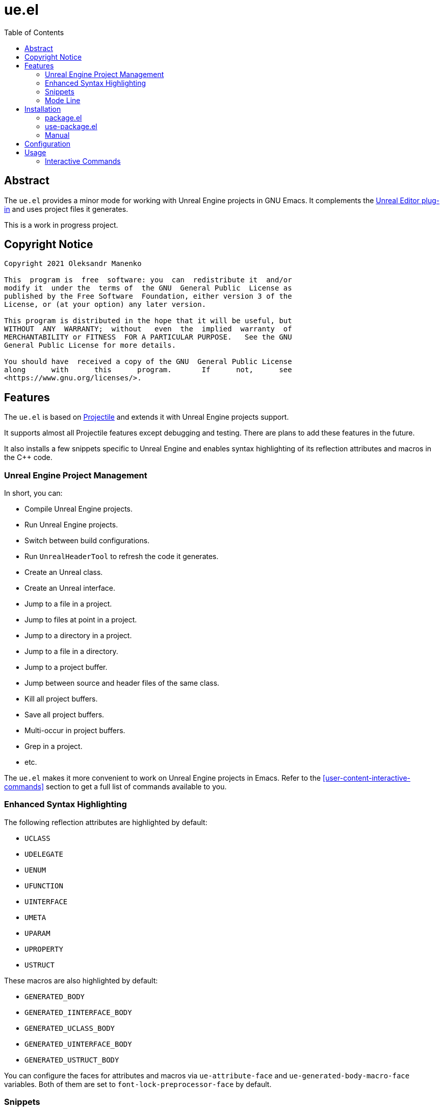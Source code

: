 = ue.el
:toc:
// Enable experimental attribute to support kbd macro.
:experimental:
// Names
:project-name: pass:normal[`ue.el`]
// URIs
:uri-ag: https://github.com/Wilfred/ag.el
:uri-grep: https://www.gnu.org/software/grep/
:uri-magit: https://magit.vc/
:uri-multi-occur: https://www.emacswiki.org/emacs/OccurMode#h5o-10
:uri-plugin: https://gitlab.com/unrealemacs/emacs-sourcecode-access
:uri-projectile-commands: https://docs.projectile.mx/projectile/usage.html#interactive-commands
:uri-projectile: https://github.com/bbatsov/projectile
:uri-rg: https://github.com/dajva/rg.el
:uri-ripgrep: https://github.com/BurntSushi/ripgrep
:uri-the-silver-searcher: https://github.com/ggreer/the_silver_searcher
:uri-yasnippet: https://github.com/joaotavora/yasnippet
:uri-melpa: https://melpa.org/#/
:uri-use-package: https://github.com/jwiegley/use-package
:uri-example-emacs-config: https://gitlab.com/unrealemacs/emacsconfig

== Abstract

The  {project-name} provides  a  minor mode  for  working with  Unreal
Engine projects in GNU  Emacs.  It complements the {uri-plugin}[Unreal
Editor plug-in] and uses project files it generates.

This is a work in progress project.

== Copyright Notice

....
Copyright 2021 Oleksandr Manenko

This  program is  free  software: you  can  redistribute it  and/or
modify it  under the  terms of  the GNU  General Public  License as
published by the Free Software  Foundation, either version 3 of the
License, or (at your option) any later version.

This program is distributed in the hope that it will be useful, but
WITHOUT  ANY  WARRANTY;  without   even  the  implied  warranty  of
MERCHANTABILITY or FITNESS  FOR A PARTICULAR PURPOSE.   See the GNU
General Public License for more details.

You should have  received a copy of the GNU  General Public License
along      with      this      program.       If      not,      see
<https://www.gnu.org/licenses/>.
....

== Features

The  {project-name}  is   based  on  {uri-projectile}[Projectile]  and
extends it with Unreal Engine projects support.

It  supports  almost  all  Projectile features  except  debugging  and
testing. There are plans to add these features in the future.

It also installs a few snippets  specific to Unreal Engine and enables
syntax highlighting of its reflection attributes and macros in the C++
code.

=== Unreal Engine Project Management

In short, you can:

- Compile Unreal Engine projects.
- Run Unreal Engine projects.
- Switch between build configurations.
- Run `UnrealHeaderTool` to refresh the code it generates.
- Create an Unreal class.
- Create an Unreal interface.
- Jump to a file in a project.
- Jump to files at point in a project.
- Jump to a directory in a project.
- Jump to a file in a directory.
- Jump to a project buffer.
- Jump between source and header files of the same class.
- Kill all project buffers.
- Save all project buffers.
- Multi-occur in project buffers.
- Grep in a project.
- etc.

The {project-name} makes  it more convenient to work  on Unreal Engine
projects in Emacs.  Refer to the <<user-content-interactive-commands>>
section to get a full list of commands available to you.

=== Enhanced Syntax Highlighting

The following reflection attributes are highlighted by default:

- `UCLASS`
- `UDELEGATE`
- `UENUM`
- `UFUNCTION`
- `UINTERFACE`
- `UMETA`
- `UPARAM`
- `UPROPERTY`
- `USTRUCT`

These macros are also highlighted by default:

- `GENERATED_BODY`
- `GENERATED_IINTERFACE_BODY`
- `GENERATED_UCLASS_BODY`
- `GENERATED_UINTERFACE_BODY`
- `GENERATED_USTRUCT_BODY`

You  can   configure  the   faces  for   attributes  and   macros  via
`ue-attribute-face` and `ue-generated-body-macro-face` variables. Both
of them are set to `font-lock-preprocessor-face` by default.

=== Snippets

The  package  activates a  few  Unreal  Engine  snippets if  you  have
{uri-yasnippet}[yasnippet] installed.  More snippets  will be added in
the future.

==== UPROPERTY

|=====================================================================
| Key | Description
|`upc`| Component `UPROPERTY`
|`upe`| `UPROPERTY(EditDefaultsOnly)`
|`ups`| `TSubclassOf UPROPERTY`
|`upv`| `UPROPERTY(VisibleEverywhere)`
|=====================================================================

==== UFUNCTION

|=====================================================================
| Key | Description
|`uff`| `UFUNCTION(BlueprintCallable)`
|`ufp`| `UFUNCTION(BlueprintPure)`
|=====================================================================

==== Logging

|=====================================================================
| Key | Description
|`uld`| Declare a custom log category (use it in a header file)
|`uli`| Implement a custom log category (use it in a source file)
|`ull`| Write a message to the log
|=====================================================================

==== Events

Every event snippet uses the same mnemonic rules:

....
 +--- Operation
 |    i-mplement event handler
 |    d-eclare event handler
 |    s-ubscribe to event
 V
uioncomponentbeginoverlap
^ ^                     ^
| |     Event Name      |
| +---------------------+
|
+-- Every ue.el snippet starts with 'u'.
....

The  following event  snippets available  at the  moment and  more are
coming in the future:

|=====================================================================
| Key                       | Description
|`udoncomponentbeginoverlap`| Declare `OnComponentBeginOverlap` event
handler
|`uioncomponentbeginoverlap`| Implement `OnComponentBeginOverlap`
event handler
|`usoncomponentbeginoverlap`| Subscribe to `OnComponentBeginOverlap`
event
|=====================================================================


==== Misc

The  following   snippets  reduce  typing  needed   for  commonly-used
functions and macro.

|=====================================================================
| Key   | Description
|`ucds` | `CreateDefaultSubobject`
|`utext`| `TEXT()`
|=====================================================================

=== Mode Line

The  package adds  an indicator  of the  current build  target to  the
mode-line:

....
ue[MyProjectEditor-Mac-DebugGame]
....

If there is no build target set, the mode line looks like this:

....
ue[?]
....

You  can click  on the  mode-line  to invoke  a menu  of the  commands
available:

image::images/ue-context-menu.png["ue.el context menu",338,463]


== Installation

The {project-name} is available on the major community maintained repo
– {uri-melpa}[MELPA].

=== package.el

The `package.el` is the built-in package manager in Emacs.

`M-x` `package-install` `[RET]` `ue` `[RET]`

Then add the following lines to your Emacs config:

[source,elisp]
----
(require 'ue)
(define-key ue-mode-map (kbd "C-c u") 'ue-command-map)
(ue-global-mode +1)
----

=== use-package.el

The  {uri-use-package}[`use-package.el`]  is   a  declarative  way  of
expressing package configuration in Emacs.

[source,elisp]
----
(use-package ue
  :init   (ue-global-mode +1)
  :config (define-key ue-mode-map (kbd "C-c u") 'ue-command-map))
----

=== Manual

Clone the project:

....
$ mkdir -p ~/Documents/Projects/UnrealEmacs
$ cd ~/Documents/Projects/UnrealEmacs
$ git clone git@gitlab.com:unrealemacs/ue.el.git ue
....

Add the cloned directory to Emacs `load-path` in your `init.el` file:

[source,elisp]
----
(add-to-list 'load-path "~/Documents/Projects/UnrealEmacs/ue")
----

Then in the `init.el`:

[source,elisp]
----
(require 'ue)
(define-key ue-mode-map (kbd "C-c u") 'ue-command-map)
(ue-global-mode +1)
----

== Configuration

The {project-name} has no default prefix  set for its commands. To set
it to  kbd:[C-c u] add  the following  lines to your  `init.el` before
activating `ue-global-mode`:

[source,elisp]
----
(define-key ue-mode-map (kbd "C-c u") 'ue-command-map)
----

You   can   also  refer   to   {uri-example-emacs-config}[EmacsConfig]
repository which  provides an opionated Unreal  Emacs configuration by
integrating a few packages together. It has the following features:

- Autocompletion via  `lsp` and `clangd` using  the database generated
by {uri-plugin}[Unreal Editor plug-in].
- Unreal Engine project management via `ue.el`.
- Snippets via `yasnippet`.
- Code formatting via `clang-format`.
- Code quality analysis via `flycheck`.
- And more.

== Usage

The   `ue-mode`    activates   for    projects   generated    by   the
{uri-plugin}[Unreal Editor  plug-in], which means you  should have the
plug-in  installed  and enabled;  the  project  files generated.   The
workflow is the same as for  any other IDE/editor that has integration
with Unreal Engine.

=== Interactive Commands

Almost   all    Projectile   {uri-projectile-commands}[commands]   are
available  to you  as  usual. However,  {project-name}  defines a  few
Unreal Engine  specific commands, changes  behavior of a  few built-in
Projectile  commands,  and   binds  them  to  its  own   key  map  for
convenience.

==== Commands

[[ue-jump-between-header-and-implementation,`ue-jump-between-header-and-implementation`]]`ue-jump-between-header-and-implementation`::
Jump between class header and source files.

[[ue-switch-to-buffer,`ue-switch-to-buffer`]]`ue-switch-to-buffer`::
Display a list of all project buffers currently open.

[[ue-compile-project,`ue-compile-project`]]`ue-compile-project`::
Compile the project  for current build target.  If there  is no target
set, prompt a user to select one and then compile the project.

[[ue-find-dir,`ue-find-dir`]]`ue-find-dir`::
Display  a list  of all  directories in  the project.   With a  prefix
argument it will clear the cache first.

[[ue-dired,`ue-dired`]]`ue-dired`::
Open the root of the project in dired.

[[ue-recentf,`ue-recentf`]]`ue-recentf`::
Show a list of recently visited project files.

[[ue-edit-dir-locals,`ue-edit-dir-locals`]]`ue-edit-dir-locals`::
Open the root `.dir-locals.el` of the project.

[[ue-find-file,`ue-find-file`]]`ue-find-file`::
Display a list of all files in the project.  With a prefix argument it
will clear the cache first.

[[ue-find-file-dwim,`ue-find-file-dwim`]]`ue-find-file-dwim`::
Jump to a  project's files using completion based on  context.  With a
prefix  argument  invalidates  the  cache  first. If  point  is  on  a
filename, {project-name}  first tries to  search for that file  in the
project:

- If it finds  just a file, it switches to  that file instantly.  This
works even  if the filename is  incomplete, but there's only  a single
file in the current project that matches the filename at point.

- If it finds a list of files, the list is displayed for selecting.  A
list of  files is displayed when  a filename appears more  than one in
the project  or the  filename at point  is a prefix  of more  than two
files in the project.

- If  it finds  nothing,  the list  of  all files  in  the project  is
  displayed for selecting.

[[ue-invalidate-cache,`ue-invalidate-cache`]]`ue-invalidate-cache`::
Invalidate the project cache (if existing).

[[ue-find-file-in-directory,`ue-find-file-in-directory`]]`ue-find-file-in-directory`::
Display a list  of all files in a directory  (that’s not necessarily a
project).

[[ue-generate-class,`ue-generate-class`]]`ue-generate-class`::
Create a new Unreal class for the project.

The command displays a list of  super classes it knows about but users
can enter the  name of the super class manually.  The list consists of
some of the standard predefined classes as well as project classes the
command was able to find.

Then the user  enters the name of the class;  selects the directory to
put  the header  to, the  command uses  it to  derive the  source file
location; and then the command creates the files.

Finally, it compiles the project if  the user has chosen a super class
from the list.

[[ue-generate-interface,`ue-generate-interface`]]`ue-generate-interface`::
Create  a  new  Unreal  interface  and compile  the  project  to  make
auto-completion accept the new interface.

[[ue-multi-occur,`ue-multi-occur`]]`ue-multi-occur`::
Run {uri-multi-occur}[multi-occur]  on all project  buffers currently
open.

[[ue-uht-project,`ue-uht-project`]]`ue-uht-project`::
Run UnrealHeaderTool  on the project.  Use this option  to synchronize
generated files with your changes in the project's header files.

[[ue-grep,`ue-grep`]]`ue-grep`::
Run {uri-grep}[grep] on the files in the project.

[[ue-ripgrep,`ue-ripgrep`]]`ue-ripgrep`::
Run  {uri-ripgrep}[ripgrep]  on  the  project,  performing  a  literal
search.   Requires {uri-rg}[rg.el]  to  be installed.   With a  prefix
argument it will perform a regex search.

[[ue-ag,`ue-ag`]]`ue-ag`::
Run  {uri-the-silver-searcher}[the_silver_searcher]  aka `ag`  on  the
project, performing  a literal search. Requires  {uri-ag}[ag.el] to be
installed.  With a prefix argument it will perform a regex search.

[[ue-save-project-buffers,`ue-save-project-buffers`]]`ue-save-project-buffers`::
Save all project buffers.

[[ue-switch-build-target,`ue-switch-build-target`]]`ue-switch-build-target`::
Select a build target for the current project.

[[ue-run-project,`ue-run-project`]]`ue-run-project`::
Run the project using the current build target.  If there is no target
set, prompt a user to select one and then run the project.

[[ue-version-control-status,`ue-version-control-status`]]`ue-version-control-status`::
Open version  control status window at  the root of the  project.  For
git projects `magit-status-internal` is  used if {uri-magit}[Magit] is
available.

[[ue-previous-project-buffer,`ue-previous-project-buffer`]]`ue-previous-project-buffer`::
Switch to the previous project buffer.

[[ue-next-project-buffer,`ue-next-project-buffer`]]`ue-next-project-buffer`::
Switch to the next project buffer.

==== Keybindings

The {project-name} has no default prefix  set for its commands but all
examples in the  manual assume you have chosen kbd:[C-c  u].  Refer to
the <<user-content-configuration>>  section to learn how  to configure
the prefix.

|=====================================================================
|Key                 | Binding
|kbd:[C-c u a]       | <<ue-jump-between-header-and-implementation>>
|kbd:[C-c u b]       | <<ue-switch-to-buffer>>
|kbd:[C-c u c]       | <<ue-compile-project>>
|kbd:[C-c u d]       | <<ue-find-dir>>
|kbd:[C-c u D]       | <<ue-dired>>
|kbd:[C-c u e]       | <<ue-recentf>>
|kbd:[C-c u E]       | <<ue-edit-dir-locals>>
|kbd:[C-c u f]       | <<ue-find-file>>
|kbd:[C-c u g]       | <<ue-find-file-dwim>>
|kbd:[C-c u i]       | <<ue-invalidate-cache>>
|kbd:[C-c u l]       | <<ue-find-file-in-directory>>
|kbd:[C-c u n c]     | <<ue-generate-class>>
|kbd:[C-c u n i]     | <<ue-generate-interface>>
|kbd:[C-c u o]       | <<ue-multi-occur>>
|kbd:[C-c u R]       | <<ue-uht-project>>
|kbd:[C-c u s g]     | <<ue-grep>>
|kbd:[C-c u s r]     | <<ue-ripgrep>>
|kbd:[C-c u s s]     | <<ue-ag>>
|kbd:[C-c u S]       | <<ue-save-project-buffers>>
|kbd:[C-c u t]       | <<ue-switch-build-target>>
|kbd:[C-c u u]       | <<ue-run-project>>
|kbd:[C-c u v]       | <<ue-version-control-status>>
|kbd:[C-c u <left>]  | <<ue-previous-project-buffer>>
|kbd:[C-c u <right>] | <<ue-next-project-buffer>>
|=====================================================================
